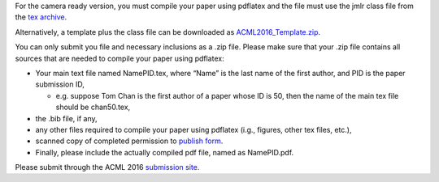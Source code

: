 .. title: Camera Ready Instructions
.. slug: camera-ready-instructions
.. date: 2015-12-10 10:09:58 UTC+13:00
.. tags: 
.. category: 
.. link: 
.. description: 
.. type: text

For the camera ready version, you must compile your paper using pdflatex and
the file must use the jmlr class file from the `tex archive <https://www.ctan.org/tex-archive/macros/latex/contrib/jmlr?lang=en>`_.

Alternatively, a template plus the class file can be downloaded as
`ACML2016_Template.zip <http://acml-conf.org/2016/ACML2016_Template.zip>`_.

You can only submit you file and necessary inclusions as a .zip file. Please
make sure that your .zip file contains all sources that are needed to compile
your paper using pdflatex:

* Your main text file named NamePID.tex, where “Name” is the last name of the
  first author, and PID is the paper submission ID,

  * e.g. suppose Tom Chan is the first author of a paper whose ID is 50, then
    the name of the main tex file should be chan50.tex,

* the .bib file, if any,
* any other files required to compile your paper using pdflatex (i.g., figures, other tex files, etc.),
* scanned copy of completed permission to 
  `publish form <http://jmlr.csail.mit.edu/proceedings/jmlrPublicationForm.pdf>`_.
* Finally, please include the actually compiled pdf file, named as NamePID.pdf.

Please submit through the ACML 2016 `submission site <https://cmt.research.microsoft.com/ACML2016/>`_.
